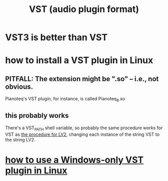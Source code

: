 :PROPERTIES:
:ID:       3b1c4800-713a-41a5-9a65-55d83b51d03d
:END:
#+title: VST (audio plugin format)
* VST3 is better than VST
* how to install a VST plugin in Linux
** PITFALL: The extension might be ".so" -- i.e., not obvious.
   Pianoteq's VST plugin, for instance, is called
     Pianoteq_8.so
** this probably works
   There's a VST_PATH shell variable,
   so probably the same procedure works for VST
   as [[id:6fafebf2-4a90-4f75-8b5d-a6593dc515f0][the procedure for LV2]],
   changing each instance of the string VST to the string LV2.
* [[id:f4e27e60-7c30-4cb4-8092-389c0512910c][how to use a Windows-only VST plugin in Linux]]
